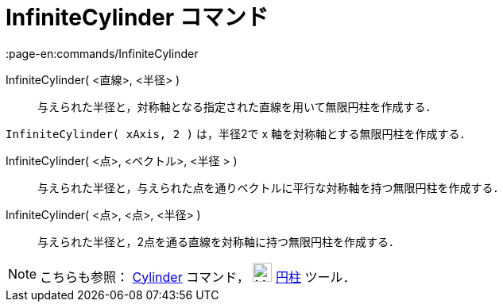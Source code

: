 = InfiniteCylinder コマンド
:page-en:commands/InfiniteCylinder
ifdef::env-github[:imagesdir: /ja/modules/ROOT/assets/images]

InfiniteCylinder( <直線>, <半径> )::
  与えられた半径と，対称軸となる指定された直線を用いて無限円柱を作成する．

[EXAMPLE]
====

`++InfiniteCylinder( xAxis, 2 )++` は，半径2で x 軸を対称軸とする無限円柱を作成する．

====

InfiniteCylinder( <点>, <ベクトル>, <半径 > )::
  与えられた半径と，与えられた点を通りベクトルに平行な対称軸を持つ無限円柱を作成する．

InfiniteCylinder( <点>, <点>, <半径> )::
  与えられた半径と，2点を通る直線を対称軸に持つ無限円柱を作成する．

[NOTE]
====

こちらも参照： xref:/commands/Cylinder.adoc[Cylinder] コマンド， image:24px-Mode_cylinder.svg.png[Mode
cylinder.svg,width=24,height=24] xref:/tools/円柱.adoc[円柱] ツール．

====
